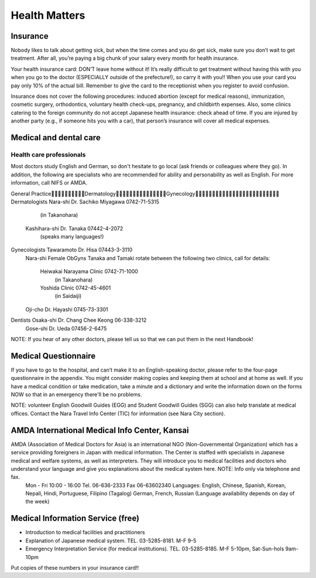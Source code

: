 ##############
Health Matters
##############


Insurance
=========

Nobody likes to talk about getting sick, but when the time comes and you do get sick, make sure you don’t wait to get treatment.  After all, you’re paying a big chunk of your salary every month for health insurance.

Your health insurance card: DON’T leave home without it!   It’s really difficult to get treatment without having this with you when you go to the doctor (ESPECIALLY outside of the prefecture!), so carry it with you!!  When you use your card you pay only 10% of the actual bill.  Remember to give the card to the receptionist when you register to avoid confusion.

Insurance does not cover the following procedures: induced abortion (except for medical reasons), immunization, cosmetic surgery, orthodontics, voluntary health check-ups, pregnancy, and childbirth expenses.  Also, some clinics catering to the foreign community do not accept Japanese health insurance: check ahead of time.  If you are injured by another party (e.g., if someone hits you with a car), that person’s insurance will cover all medical expenses.

Medical and dental care
=======================

Health care professionals
-------------------------
Most doctors study English and German, so don't hesitate to go local (ask friends or colleagues where they go).  In addition, the following are specialists who are recommended for ability and personability as well as English.  For more information, call NIFS or AMDA.


General PracticeDermatologyGynecology
Dermatologists	Nara-shi	Dr. Sachiko Miyagawa	0742-71-5315
					(in Takanohara)
			Kashihara-shi  Dr. Tanaka		07442-4-2072
					(speaks many languages!)
Gynecologists	Tawaramoto	Dr. Hisa			07443-3-3110
			Nara-shi	Female ObGyns Tanaka and Tamaki rotate
 			between the following two clinics, call for details:
				Heiwakai Narayama Clinic  	0742-71-1000
					(in Takanohara)
				Yoshida Clinic			0742-45-4601
					(in Saidaiji)
			Oji-cho	Dr. Hayashi			0745-73-3301
Dentists		Osaka-shi	Dr. Chang Chee Keong	06-338-3212
			Gose-shi	Dr. Ueda			07456-2-6475

NOTE:  If you hear of any other doctors, please tell us so that we can put them in the next Handbook!


Medical Questionnaire
=====================

If you have to go to the hospital, and can’t make it to an English-speaking doctor, please refer to the four-page questionnaire in the appendix.  You might consider making copies and keeping them at school and at home as well.
If you have a medical condition or take medication, take a minute and a dictionary and write the information down on the forms NOW so that in an emergency there'll be no problems.

NOTE:  volunteer English Goodwill Guides (EGG) and Student Goodwill Guides (SGG) can also help translate at medical offices.  Contact the Nara Travel Info Center (TIC) for information (see Nara City section).


AMDA International Medical Info Center, Kansai
==============================================

AMDA (Association of Medical Doctors for Asia) is an international NGO (Non-Governmental Organization) which has a service providing foreigners in Japan with medical information.  The Center is staffed with specialists in Japanese medical and welfare systems, as well as interpreters.  They will introduce you to medical facilities and doctors who understand your language and give you explanations about the medical system here.  NOTE: Info only via telephone and fax.
	Mon - Fri  10:00 - 16:00
	Tel. 06-636-2333  Fax  06-63602340
	Languages: English, Chinese, Spanish, Korean, Nepali, Hindi, Portuguese, 		Filipino (Tagalog) German, French, Russian
	(Language availability depends on day of the week)


Medical Information Service  (free)
===================================

- Introduction to medical facilities and practitioners
- Explanation of Japanese medical system. TEL. 03-5285-8181.	M-F 9-5
- Emergency Interpretation Service (for medical institutions). TEL. 03-5285-8185.	 M-F 5-10pm, Sat-Sun-hols 9am-10pm

Put copies of these numbers in your insurance card!!
